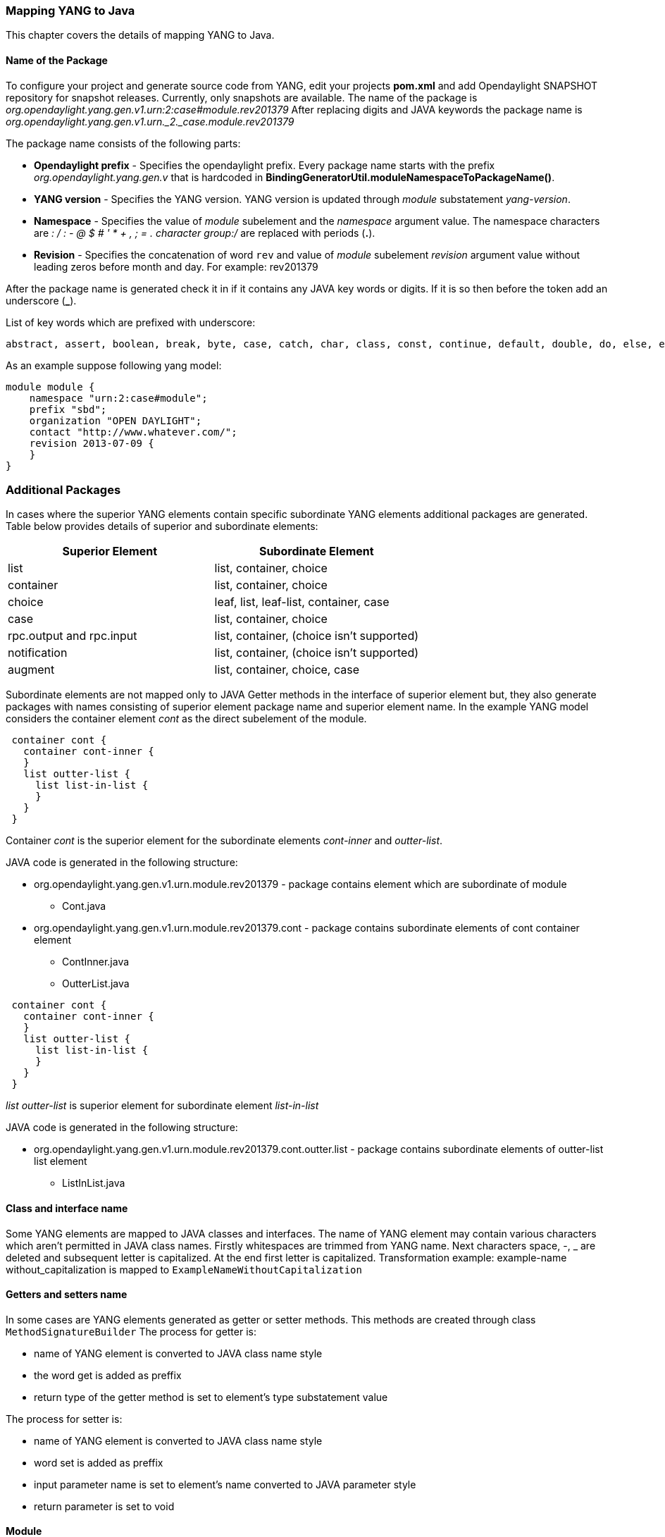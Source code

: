 === Mapping YANG to Java
This chapter covers the details of mapping YANG to Java.

==== Name of the Package
To configure your project and generate source code from YANG, edit your projects *pom.xml* and add Opendaylight SNAPSHOT repository for snapshot releases. Currently, only snapshots are available.
The name of the package is _org.opendaylight.yang.gen.v1.urn:2:case#module.rev201379_
After replacing digits and JAVA keywords the package name is _org.opendaylight.yang.gen.v1.urn._2._case.module.rev201379_

The package name consists of the following parts: +

* *Opendaylight prefix* - Specifies the opendaylight prefix. Every package name starts with the prefix _org.opendaylight.yang.gen.v_ that is hardcoded in *BindingGeneratorUtil.moduleNamespaceToPackageName()*.
* *YANG version* - Specifies the YANG version. YANG version is updated through _module_ substatement _yang-version_.
* *Namespace* - Specifies the value of _module_ subelement and the _namespace_ argument value.
  The namespace characters are _: / : - @ $ # ' * + , ; = . character group:/_ are replaced with periods (*.*).
* *Revision* - Specifies the concatenation of word `rev` and value of _module_ subelement _revision_ argument value without leading zeros before month and day. 
  For example: rev201379

After the package name is generated check it in if it contains any JAVA key words or digits. If it is so then before the token add an underscore (*_*).

List of key words which are prefixed with underscore:

---------
abstract, assert, boolean, break, byte, case, catch, char, class, const, continue, default, double, do, else, enum, extends, false, final, finally, float, for, goto, if, implements, import, instanceof, int, interface, long, native, new, null, package, private, protected, public, return, short, static, strictfp, super, switch, synchronized, this, throw, throws, transient, true, try, void, volatile, while
---------

As an example suppose following yang model:

---------
module module {
    namespace "urn:2:case#module";
    prefix "sbd";
    organization "OPEN DAYLIGHT";
    contact "http://www.whatever.com/";
    revision 2013-07-09 {
    }
}
---------

=== Additional Packages
In cases where the superior YANG elements contain specific subordinate YANG elements additional packages are generated. Table below provides details of superior and subordinate elements:

[options="header"]
|===
|Superior Element  | Subordinate Element
|list  |list, container, choice
|container | list, container, choice
|choice | leaf, list, leaf-list, container, case
|case  | list, container, choice
|rpc.output and rpc.input |  list, container, (choice isn't supported)
|notification |  list, container, (choice isn't supported)
|augment  | list, container, choice, case |
|===

Subordinate elements are not mapped only to JAVA Getter methods in the interface of superior element but, they also generate packages with names consisting of superior element package name and superior element name.
In the example YANG model considers the container element _cont_ as the direct subelement of the module.

---------
 container cont {
   container cont-inner {
   }
   list outter-list {
     list list-in-list {
     }
   }
 }
---------

Container _cont_ is the superior element for the subordinate elements _cont-inner_ and _outter-list_.

JAVA code is generated in the following structure: +

* org.opendaylight.yang.gen.v1.urn.module.rev201379 - package contains element which are subordinate of module
	** Cont.java
* org.opendaylight.yang.gen.v1.urn.module.rev201379.cont - package contains subordinate elements of cont container element
	** ContInner.java
	** OutterList.java

---------
 container cont {
   container cont-inner {
   }
   list outter-list {
     list list-in-list {
     }
   }
 }
---------

_list outter-list_ is superior element for subordinate element _list-in-list_

JAVA code is generated in the following structure: +

* org.opendaylight.yang.gen.v1.urn.module.rev201379.cont.outter.list - package contains subordinate elements of outter-list list element
  ** ListInList.java

==== Class and interface name
Some YANG elements are mapped to JAVA classes and interfaces. The name of YANG element may contain various characters which aren't permitted in JAVA class names. Firstly whitespaces are trimmed from YANG name. Next characters space, -, _ are deleted and subsequent letter is capitalized. At the end first letter is capitalized. Transformation example:
example-name without_capitalization is mapped to
`ExampleNameWithoutCapitalization`

==== Getters and setters name
In some cases are YANG elements generated as getter or setter methods. This methods are created through class `MethodSignatureBuilder`
The process for getter is: +

* name of YANG element is converted to JAVA class name style
* the word get is added as preffix
* return type of the getter method is set to element's type substatement value

The process for setter is: +

* name of YANG element is converted to JAVA class name style
* word set is added as preffix
* input parameter name is set to element's name converted to JAVA parameter style
* return parameter is set to void

==== Module

YANG module is converted to JAVA as two JAVA classes. Each of the class is in the separate JAVA file. The names of JAVA files are composed as follows:
`<YANG_module_name><Sufix>`.java where `<sufix>` can be data or service.




=== Data Interface
Data Interface has a mapping similar to container, but contains only top level nodes defined in module.

=== Service Interface
Service Interface serves to describe RPC contract defined in the module. This RPC contract is defined by rpc statements.

==== Typedef
YANG typedef statement is mapped to JAVA class. Typedef may contain following substatement:

[options="header"]
|===
|Substatement | Argument Mapped to JAVA
|type| class attribute
|descripton| is not mapped
|units| is not mapped
|default|is not mapped
|===

==== Valid Arguments Type
Simple values of type argument are mapped as follows:

[options="header"]
|===
|Argument Type |  Mapped to JAVA
|boolean| Boolean
|empty| Boolean
|int8| Byte
|int16|Short
|int32|Integer
|int64|Long
|string|String or, class (if pattern substatement is specified)
|decimal64|Double
|uint8|Short
|uint16|Integer
|uint32|Long
|uint64|BigInteger
|binary|byte[]
|===

Complex values of type argument are mapped as follows:

[options="header"]
|===
|Argument Type|Mapped to JAVA
|enumeration|enum
|bits|class
|leafref|??
|identityref|??
|union|class
|instance-identifier|??
|===

==== Enumeration Substatement Enum
The YANG enumeration type has to contain some enum substatements. Enumeration is mapped as JAVA enum type (standalone class) and every YANG enum subelement is mapped to JAVA enum's predefined values.
Enum substatement can have following substatements:

[options="header"]
|===
|Enum's Substatement |Mapped to JAVA
|description|is not mapped
|value|mapped as input parameter for every predefined value of enum
|===

Example of maping of YANG enumeration to JAVA:

[options="header"]
|===
|YANG|JAVA

a|
----
typedef typedef-enumeration {
    type enumeration {
        enum enum1 {
            description "enum1 description";
            value 18;
        }
        enum enum2 {
            value 16;
        }
        enum enum3 {
        }
    }
}
----
a|
----
public enum TypedefEnumeration {
    Enum1(18),
    Enum2(16),
    Enum3(19);

    int value;

    private TypedefEnumeration(int value) {
        this.value = value;
    }
}
----
|===
==== Bits's Substatement Bit
The YANG bits type has to contain some bit substatements. YANG Bits is mapped to JAVA class (standalone class) and every YANG bits subelement is mapped to class boolean attributes. In addition are overriden Object methods `hash, toString, equals`.

[options="header"]
|===
|YANG|JAVA|JAVA overriden Object methods
a|----
typedef typedef-bits {
  type bits {
    bit first-bit {
      description "first-bit description";
        position 15;
      }
    bit second-bit;
  }
}
a|----
public class TypedefBits {

    private Boolean firstBit;
    private Boolean secondBit;

    public TypedefBits() {
        super();
    }

    public Boolean getFirstBit() {
        return firstBit;
    }

    public void setFirstBit(Boolean firstBit) {
        this.firstBit = firstBit;
    }

    public Boolean getSecondBit() {
        return secondBit;
    }

    public void setSecondBit(Boolean secondBit) {
        this.secondBit = secondBit;
    }
}
a|----
 @Override
public int hashCode() {
    final int prime = 31;
    int result = 1;
    result = prime * result +
     ((firstBit == null) ? 0 : firstBit.hashCode());
    result = prime * result +
     ((secondBit == null) ? 0 : secondBit.hashCode());
    return result;
}

@Override
public boolean equals(Object obj) {
    if (this == obj) {
        return true;
    }
    if (obj == null) {
        return false;
    }
    if (getClass() != obj.getClass()) {
        return false;
    }
    TypedefBits other = (TypedefBits) obj;
    if (firstBit == null) {
        if (other.firstBit != null) {
            return false;
        }
    } else if(!firstBit.equals(other.firstBit)) {
        return false;
    }
    if (secondBit == null) {
        if (other.secondBit != null) {
            return false;
        }
    } else if(!secondBit.equals(other.secondBit)) {
        return false;
    }
    return true;
}

@Override
public String toString() {
    StringBuilder builder = new StringBuilder();
    builder.append("TypedefBits [firstBit=");
    builder.append(firstBit);
    builder.append(", secondBit=");
    builder.append(secondBit);
    builder.append("]");
    return builder.toString();
}
|===

==== Union's Substatement Type
If type of typedef is union it has to contain `type` substatements. Union typedef is mapped to class and its `type` subelements are mapped to private class attributes. For every YANG union subtype si generated own JAVA constructor with a parameter which represent just one attribute.
Example to union mapping:


[options="header"]
|===
|YANG|JAVA|JAVA overriden Object methods
a|----
typedef typedef-union {
    type union {
        type int32;
        type string;
    }
}
a|----
public class TypedefUnion {



    private Integer int32;
    private String string;

    public TypedefUnion(Integer int32) {
        super();
        this.int32 = int32;
    }

    public TypedefUnion(String string) {
        super();
        this.string = string;
    }

    public Integer getInt32() {
        return int32;
    }

    public String getString() {
        return string;
    }
}
a|----
@Override
public int hashCode() {
    final int prime = 31;
    int result = 1;
    result = prime * result + ((int32 == null) ? 0 : int32.hashCode());
    result = prime * result + ((string == null) ? 0 : string.hashCode());
    return result;
}

@Override
public boolean equals(Object obj) {
    if (this == obj) {
        return true;
    }
    if (obj == null) {
        return false;
    }
    if (getClass() != obj.getClass()) {
        return false;
    }
    TypedefUnion other = (TypedefUnion) obj;
    if (int32 == null) {
        if (other.int32 != null) {
            return false;
        }
    } else if(!int32.equals(other.int32)) {
        return false;
    }
    if (string == null) {
        if (other.string != null) {
            return false;
        }
    } else if(!string.equals(other.string)) {
        return false;
    }
    return true;
}

@Override
public String toString() {
    StringBuilder builder = new StringBuilder();
    builder.append("TypedefUnion [int32=");
    builder.append(int32);
    builder.append(", string=");
    builder.append(string);
    builder.append("]");
    return builder.toString();
}
|===

==== String Mapping
YANG String can be detailed specified through type subelements length and pattern which are mapped as follows:

[options="header"]
|===
|Type  subelement  |  Mapping to JAVA
| length | not mapped
| pattern |

. list of string constants = list of patterns +
. list of Pattern objects +
. static initialization block where list of Patterns is initialized from list of string of constants
|===

Example of YANG string mapping

[options="header"]
|===
|YANG|JAVA|JAVA Overriden Object Methods
a|----
typedef typedef-string {
    type string {
        length 44;
        pattern "[a][.]*"
    }
}
----
a|
----
public class TypedefString {

    private static final List<Pattern> patterns = new ArrayList<Pattern>();
    public static final List<String> PATTERN_CONSTANTS = Arrays.asList("[a][.]*");

    static {
        for (String regEx : PATTERN_CONSTANTS) {
            patterns.add(Pattern.compile(regEx));
        }
    }

    private String typedefString;

    public TypedefString(String typedefString) {
        super();
        this.typedefString = typedefString;
    }

    public String getTypedefString() {
        return typedefString;
    }
}
----
a|----
@Override
public int hashCode() {
    final int prime = 31;
    int result = 1;
    result = prime * result + ((typedefString == null) ? 0 : typedefString.hashCode());
    return result;
}

@Override
public boolean equals(Object obj) {
    if (this == obj) {
        return true;
    }
    if (obj == null) {
        return false;
    }
    if (getClass() != obj.getClass()) {
        return false;
    }
    TypedefString other = (TypedefString) obj;
    if (typedefString == null) {
        if (other.typedefString != null) {
            return false;
        }
    } else if(!typedefString.equals(other.typedefString)) {
        return false;
    }
    return true;
}

@Override
public String toString() {
    StringBuilder builder = new StringBuilder();
    builder.append("TypedefString [typedefString=");
    builder.append(typedefString);
    builder.append("]");
    return builder.toString();
}
----
|===
==== Container
YANG Container is mapped to JAVA interface which extends interfaces DataObject, Augmentable<container_interface>, where container_interface is name of mapped interface.
Example of mapping:

[options="header"]
|===
|YANG|JAVA
a|----
container cont {
}
a|----
public interface Cont extends DataObject, Augmentable<Cont> {
}
|===
==== Leaf
Each leaf has to contain at least one type substatement. The leaf is mapped to getter method of superior element with return type equal to type substatement value.
Example of mapping:

[options="header"]
|===
|YANG|JAVA
a|----
module module {

    namespace "urn:module";
    prefix "sbd";

    organization "OPEN DAYLIGHT";
    contact "http://www.whatever.com/";

    revision 2013-07-09 {

    }
    leaf lf {
        type string;
    }
}
a|----
package org.opendaylight.yang.gen.v1.urn.module.rev201379;
public interface ModuleData {
    String getLf();
}
|===
Example of leaf mapping at container level:

[options="header"]
|===
|YANG|JAVA
a|
----
container cont {
  leaf lf {
    type string;
  }
}
a|----
public interface Cont extends DataObject, Augmentable<Cont> {
    String getLf();
}
|===

==== Leaf-list
Each leaf-list has to contain one type substatement. The leaf-list is mapped to getter method of superior element with return type equal to List of type substatement value.
Example of mapping of leaf-list.

[options="header"]
|===
|YANG|JAVA
a|
----
container cont {
    leaf-list lf-lst {
        type typedef-union;
    }
}
a|----
public interface Cont extends DataObject, Augmentable<Cont> {
    List<TypedefUnion> getLfLst();
}
|===


YANG `typedef-union` and `JAVA TypedefUnion` are the same as in union type.

==== List
YANG list element is mapped to JAVA interface. In superior element is generated as getter method with return type List of generated interfaces.
Mapping of list substatement to JAVA:

[options="header"]
|===
|Substatement|Mapping to JAVA
|Key|Class
|===
Example of list mapping _outter-list_ is mapped to JAVA interface _OutterList_ and in _Cont_ interface (superior of _OutterList_) contains getter method with return type List<OutterList>

[options="header"]
|===
|YANG|JAVA|JAVA Overriden Object Methods
a|
----

container cont {
  list outter-list {
    leaf leaf-in-list {
      type uint64;
    }
    leaf-list leaf-list-in-list {
      type string;
    }
    list list-in-list {
      leaf-list inner-leaf-list {
        type int16;
      }
    }
  }
}
a|
ListInList.java +

----
package org.opendaylight.yang.gen.v1.urn.module.rev201379.cont.outter.list;

import org.opendaylight.yangtools.yang.binding.DataObject;
import org.opendaylight.yangtools.yang.binding.Augmentable;
import java.util.List;

public interface ListInList extends DataObject, Augmentable<ListInList> {

    List<Short> getInnerLeafList();
}
----
OutterListKey.java
----
package org.opendaylight.yang.gen.v1.urn.module.rev201379.cont;

import org.opendaylight.yang.gen.v1.urn.module.rev201379.cont.OutterListKey;
import java.math.BigInteger;

public class OutterListKey {

    private BigInteger LeafInList;

    public OutterListKey(BigInteger LeafInList) {
        super();
        this.LeafInList = LeafInList;
    }

    public BigInteger getLeafInList() {
        return LeafInList;
    }
}
----
OutterList.java
----
package org.opendaylight.yang.gen.v1.urn.module.rev201379.cont;

import org.opendaylight.yangtools.yang.binding.DataObject;
import org.opendaylight.yangtools.yang.binding.Augmentable;
import java.util.List;
import org.opendaylight.yang.gen.v1.urn.module.rev201379.cont.outter.list.ListInList;

public interface OutterList extends DataObject, Augmentable<OutterList> {

    List<String> getLeafListInList();

    List<ListInList> getListInList();

    /*
    Returns Primary Key of Yang List Type
    */
    OutterListKey getOutterListKey();

}
Cont.java

package org.opendaylight.yang.gen.v1.urn.module.rev201379;


import org.opendaylight.yangtools.yang.binding.DataObject;
import org.opendaylight.yangtools.yang.binding.Augmentable;
import java.util.List;
import org.opendaylight.yang.gen.v1.urn.module.rev201379.cont.OutterList;

public interface Cont extends DataObject, Augmentable<Cont> {

    List<OutterList> getOutterList();

}
----
a| OutterListKey.java
----
@Override
public int hashCode() {
    final int prime = 31;
    int result = 1;
    result = prime * result + ((LeafInList == null) ? 0 : LeafInList.hashCode());
    return result;
}

@Override
public boolean equals(Object obj) {
    if (this == obj) {
        return true;
    }
    if (obj == null) {
        return false;
    }
    if (getClass() != obj.getClass()) {
        return false;
    }
    OutterListKey other = (OutterListKey) obj;
    if (LeafInList == null) {
        if (other.LeafInList != null) {
            return false;
        }
    } else if(!LeafInList.equals(other.LeafInList)) {
        return false;
    }
    return true;
}

@Override
public String toString() {
    StringBuilder builder = new StringBuilder();
    builder.append("OutterListKey [LeafInList=");
    builder.append(LeafInList);
    builder.append("]");
    return builder.toString();
}
----
|===

==== Choice and Case
`Choice` element is mapped similarly as `list` element. Choice element is mapped to interface (marker interface) and in the superior element is created using getter method with the return type `List` of this marker interfaces.
`Case` substatements are mapped to the JAVA interfaces which extend mentioned marker interface.
Example of choice mapping:

[options="header"]
|===
|YANG|JAVA
a|
----
container cont {
    choice choice-test {
        case case1 {
        }
        case case2 {
        }
    }
}
----
a|
Case1.java

----
package org.opendaylight.yang.gen.v1.urn.module.rev201379.cont.choice.test;

import org.opendaylight.yangtools.yang.binding.DataObject;
import org.opendaylight.yangtools.yang.binding.Augmentable;
import org.opendaylight.yang.gen.v1.urn.module.rev201379.cont.ChoiceTest;

public interface Case1 extends DataObject, Augmentable<Case1>, ChoiceTest {
}
----
Case2.java
----
package org.opendaylight.yang.gen.v1.urn.module.rev201379.cont.choice.test;

import org.opendaylight.yangtools.yang.binding.DataObject;
import org.opendaylight.yangtools.yang.binding.Augmentable;
import org.opendaylight.yang.gen.v1.urn.module.rev201379.cont.ChoiceTest;

public interface Case2 extends DataObject, Augmentable<Case2>, ChoiceTest {
}
----
ChoiceTest.java
----
package org.opendaylight.yang.gen.v1.urn.module.rev201379.cont;

import org.opendaylight.yangtools.yang.binding.DataObject;

public interface ChoiceTest extends DataObject {
}
----
a|

Cont.java
----
package org.opendaylight.yang.gen.v1.urn.module.rev201379;

import org.opendaylight.yangtools.yang.binding.DataObject;
import org.opendaylight.yangtools.yang.binding.Augmentable;
import org.opendaylight.yang.gen.v1.urn.module.rev201379.cont.ChoiceTest;

public interface Cont extends DataObject, Augmentable<Cont> {

    ChoiceTest getChoiceTest();

}
----
|===

==== Grouping and Uses
Grouping is mapped to JAVA interface. Uses used in some element (using of concrete grouping) are mapped as extension of interface for this element with the interface which represents grouping.
Example of grouping and uses mapping.

[options="header"]
|===
|YANG|JAVA
a|
----
grouping grp {

}

container cont {
    uses grp;
}
----
a|
Cont.java
----
package org.opendaylight.yang.gen.v1.urn.module.rev201379;

import org.opendaylight.yangtools.yang.binding.DataObject;
import org.opendaylight.yangtools.yang.binding.Augmentable;

public interface Cont extends DataObject, Augmentable<Cont>, Grp {
}
----
Grp.java
----
package org.opendaylight.yang.gen.v1.urn.module.rev201379;

import org.opendaylight.yangtools.yang.binding.DataObject;

public interface Grp extends DataObject {
}
----
|===

==== Rpc
Rpc is mapped to JAVA as method of class `ModuleService.java`.
Rpc's substatement are mapped as follows:

[options="header"]
|===
|Rpc Substatement|Mapping to JAVA
|input|interface
|output|interface
|===

Example of rpc mapping:

[options="header"]
|===
|YANG|JAVA
a|
----
rpc rpc-test1 {
    output {
        leaf lf-output {
            type string;
        }
    }
    input {
        leaf lf-input {
            type string;
        }
    }
}
----
a| ModuleService.java
----
package org.opendaylight.yang.gen.v1.urn.module.rev201379;

import java.util.concurrent.Future;
import org.opendaylight.yangtools.yang.common.RpcResult;

public interface ModuleService {

    Future<RpcResult<RpcTest1Output>> rpcTest1(RpcTest1Input input);

}
----
RpcTest1Input.java
----
package org.opendaylight.yang.gen.v1.urn.module.rev201379;

public interface RpcTest1Input {

    String getLfInput();

}
----
RpcTest1Output.java
----
package org.opendaylight.yang.gen.v1.urn.module.rev201379;

public interface RpcTest1Output {

    String getLfOutput();

}
----
|===

==== Notification
`Notification` is mapped to the JAVA interface which extends Notification interface.
Example of notification mapping:

[options="header"]
|===
|YANG|JAVA
a|
----
notification notif {
	}
----
a|
----
package org.opendaylight.yang.gen.v1.urn.module.rev201379;


import org.opendaylight.yangtools.yang.binding.DataObject;
import org.opendaylight.yangtools.yang.binding.Augmentable;
import org.opendaylight.yangtools.yang.binding.Notification;

public interface Notif extends DataObject, Augmentable<Notif>, Notification {
}
----
|===

==== Augment
`Augment` is mapped to the JAVA interface. The interface starts with the same name as the name of augmented interface. The suffix is order number of augmenting interface. The augmenting interface also extends `Augmentation<>` with actual type parameter equal to augmented interface.
Example of augment mapping. In this example is augmented interface `Cont` so whole parametrized type is `Augmentation<Cont>`.

[options="header"]
|===
|YANG|JAVA
a|
----
container cont {
}

augment "/cont" {
}
----
a| Cont.java
----
package org.opendaylight.yang.gen.v1.urn.module.rev201379;

import org.opendaylight.yangtools.yang.binding.DataObject;
import org.opendaylight.yangtools.yang.binding.Augmentable;

public interface Cont extends DataObject, Augmentable<Cont> {

}
----
Cont1.java
----
package org.opendaylight.yang.gen.v1.urn.module.rev201379;

import org.opendaylight.yangtools.yang.binding.DataObject;
import org.opendaylight.yangtools.yang.binding.Augmentation;

public interface Cont1 extends DataObject, Augmentation<Cont> {

}
----
|===
==== Identity
The purpose of the identity statement is to define a new globally unique, abstract, and untyped identity. YANG substatement base considers an argument a string; the name of existing identity from which the new identity is derived. Hence, the identity statement is mapped to JAVA abstract class and base substatement is mapped as extends JAVA keyword. The identity name is translated to class name.

[options="header"]
|===
|YANG|JAVA

a|
----
identity toast-type {
}
----
a|
----
public abstract class ToastType extends BaseIdentity {
    protected ToastType() {
        super();
    }
}
----
a|
----
identity white-bread {
  base toast-type;
}
----
a| WhiteBread.java
----
public abstract class WhiteBread extends ToastType {
    protected WhiteBread() {
        super();
    }
}
----
|===
